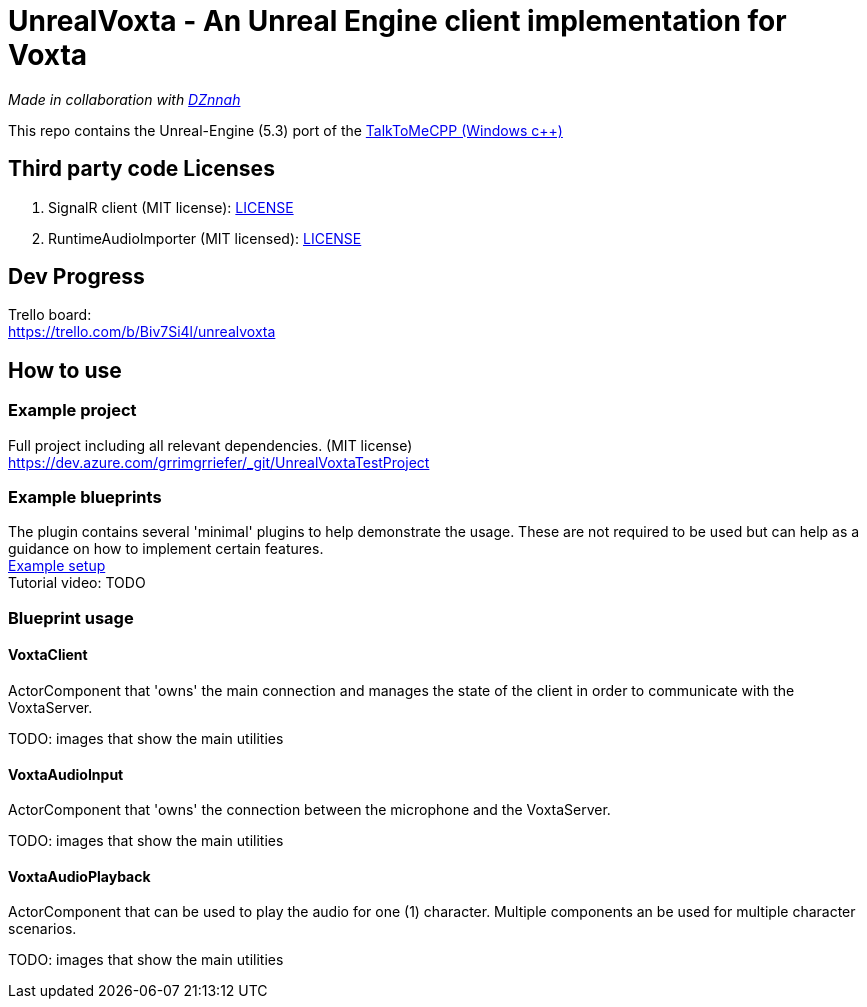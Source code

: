 = UnrealVoxta - An Unreal Engine client implementation for Voxta

_Made in collaboration with https://twitter.com/DZnnah[DZnnah]_ +

This repo contains the Unreal-Engine (5.3) port of the https://github.com/grrimgrriefer/TalkToMeCPP[TalkToMeCPP (Windows c++)] +

== Third party code Licenses

. SignalR client (MIT license): link:Source/SignalR/License.txt[LICENSE] +
. RuntimeAudioImporter (MIT licensed): link:Source/AudioUtility/Public/RuntimeAudioImporter/LICENSE.txt[LICENSE] +

== Dev Progress

Trello board: +
https://trello.com/b/Biv7Si4l/unrealvoxta

== How to use

=== Example project

Full project including all relevant dependencies. (MIT license) + 
https://dev.azure.com/grrimgrriefer/_git/UnrealVoxtaTestProject 

=== Example blueprints

The plugin contains several 'minimal' plugins to help demonstrate the usage. These are not required to be used but can help as 
a guidance on how to implement certain features. +
link:Content/ExampleSetup[Example setup] +
Tutorial video: TODO

=== Blueprint usage

==== VoxtaClient
ActorComponent that 'owns' the main connection and manages the state of the client in order to communicate with the VoxtaServer. + 

TODO: images that show the main utilities

==== VoxtaAudioInput
ActorComponent that 'owns' the connection between the microphone and the VoxtaServer. + 

TODO: images that show the main utilities

==== VoxtaAudioPlayback
ActorComponent that can be used to play the audio for one (1) character. Multiple components an be used for multiple character scenarios. + 

TODO: images that show the main utilities
